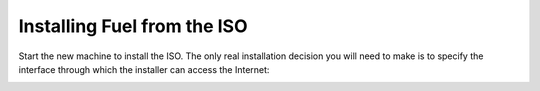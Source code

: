 Installing Fuel from the ISO
----------------------------

Start the new machine to install the ISO.  The only real installation decision you will need to make is to specify the interface through which the installer can access the Internet:

.. image:: /pages/installation-instructions/screenshots/fuel-iso-choose-nic.png

